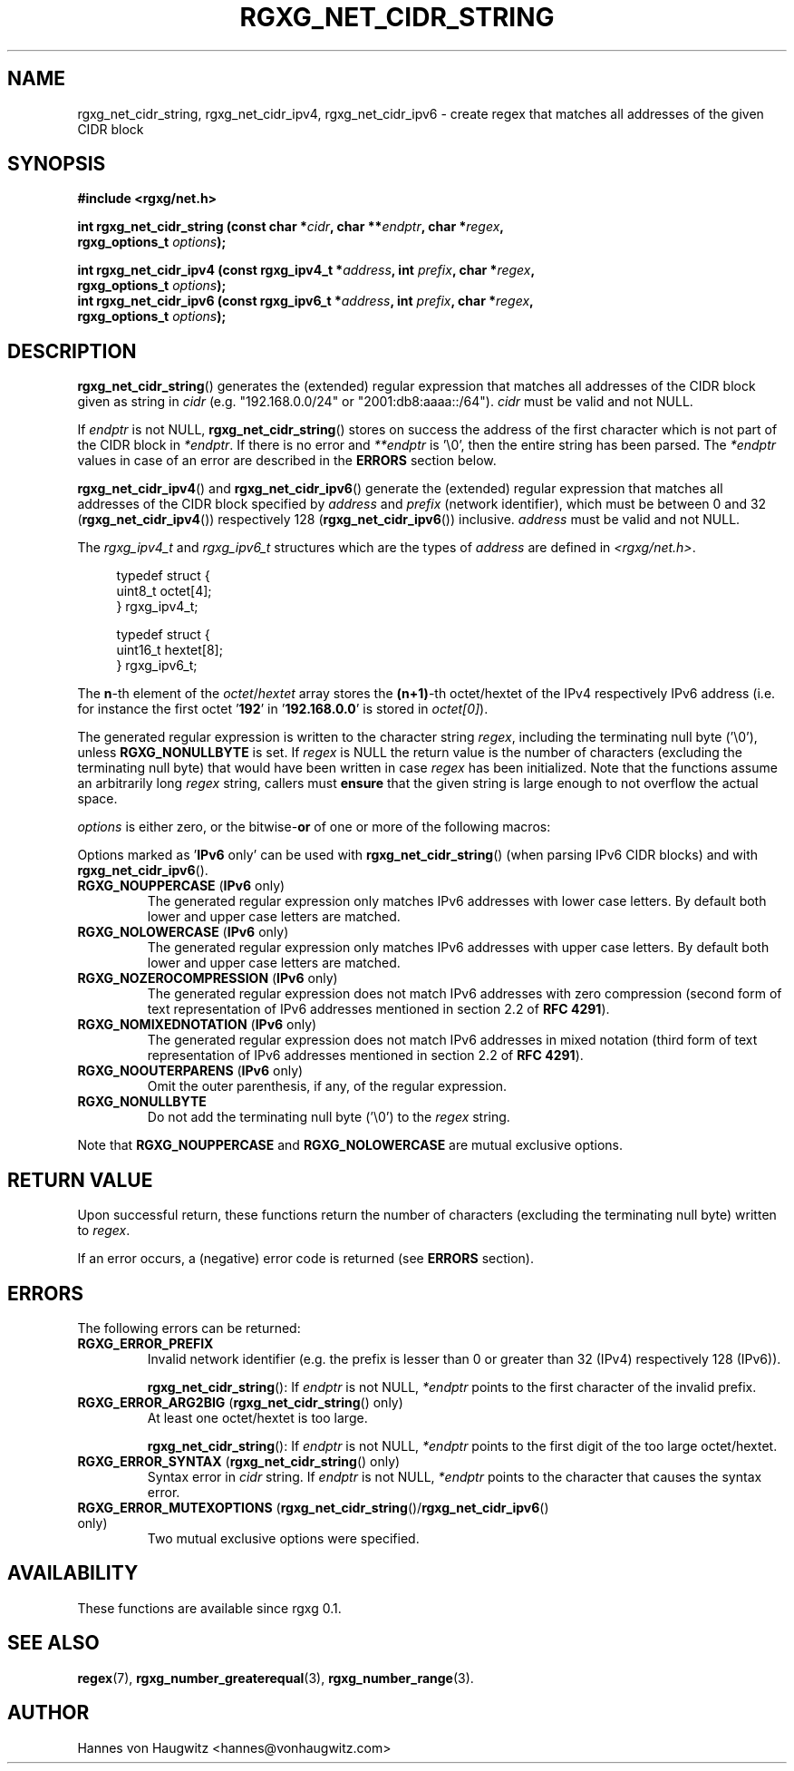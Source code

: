 .TH RGXG_NET_CIDR_STRING 3 "Aug 02, 2016" "rgxg 0.1.1" "librgxg manual"
.SH NAME
rgxg_net_cidr_string, rgxg_net_cidr_ipv4, rgxg_net_cidr_ipv6 - create regex that matches all addresses of the given CIDR block

.SH SYNOPSIS
.nf
.B #include <rgxg/net.h>

.BI "int rgxg_net_cidr_string (const char *" cidr ", char **" endptr ", char *" regex ,
.ti +5n
.BI "rgxg_options_t " options );

.BI "int rgxg_net_cidr_ipv4 (const rgxg_ipv4_t *" address ", int " prefix ", char *" regex ,
.ti +5n
.BI "rgxg_options_t " options );
.BI "int rgxg_net_cidr_ipv6 (const rgxg_ipv6_t *" address ", int " prefix ", char *" regex ,
.ti +5n
.BI "rgxg_options_t " options );
.fi

.SH DESCRIPTION
.BR  rgxg_net_cidr_string ()
generates the (extended) regular expression that matches all addresses of the CIDR block given as string in
.I cidr
(e.g. "192.168.0.0/24" or "2001:db8:aaaa::/64").
.I cidr
must be valid and not NULL.

If
.I endptr
is not NULL,
.BR  rgxg_net_cidr_string ()
stores on success the address of the first character which is not part of the CIDR block in
.IR *endptr .
If there is no error and
.I **endptr
is '\\0', then the entire string has been parsed. The
.I *endptr
values in case of an error are described in the
.B ERRORS
section below.

.BR rgxg_net_cidr_ipv4 "() and " rgxg_net_cidr_ipv6 "()"
generate the (extended) regular expression that matches all addresses of the CIDR block specified by
.I address
and
.IR prefix " (network identifier),"
which must be between 0 and 32
.RB "(" rgxg_net_cidr_ipv4 "())"
respectively 128
.RB "(" rgxg_net_cidr_ipv6 "())"
inclusive.
.I address
must be valid and not NULL.

The
.I rgxg_ipv4_t
and
.I rgxg_ipv6_t
structures which are the types of
.I address
are defined in
.IR <rgxg/net.h> .

.in +4n
.nf
typedef struct {
    uint8_t octet[4];
} rgxg_ipv4_t;

typedef struct {
    uint16_t hextet[8];
} rgxg_ipv6_t;
.fi
.in

The
.BR n -th
element of the
.IR octet / hextet
array stores the
.BR "(n+1)" -th
octet/hextet of the IPv4 respectively IPv6 address (i.e. for instance the first octet
.RB "'" 192 "'"
in
.RB "'" 192.168.0.0 "'"
is stored in
.IR octet[0] ")."

The generated regular expression is written to the character string
.IR regex ,
including the terminating null byte ('\\0'), unless
.B RGXG_NONULLBYTE
is set. If
.I regex
is NULL the return value is the number of characters (excluding the terminating null byte) that would have been written in case
.I regex
has been initialized. Note that the functions assume an arbitrarily long
.I regex
string, callers must
.B ensure
that the given string is large enough to not overflow the actual space.

.I options
is either zero, or the
.RB bitwise- or
of one or more of the following macros:

Options marked as
.RB "'"IPv6 " only'"
can be used with
.BR rgxg_net_cidr_string ()
(when parsing IPv6 CIDR blocks) and with
.BR rgxg_net_cidr_ipv6 ().

.TP
.BR RGXG_NOUPPERCASE " (" IPv6 " only)"
The generated regular expression only matches IPv6 addresses with lower case
letters. By default both lower and upper case letters are matched.
.TP
.BR RGXG_NOLOWERCASE " (" IPv6 " only)"
The generated regular expression only matches IPv6 addresses with upper case
letters. By default both lower and upper case letters are matched.
.TP
.BR RGXG_NOZEROCOMPRESSION " (" IPv6 " only)"
The generated regular expression does not match IPv6 addresses with zero
compression (second form of text representation of IPv6 addresses mentioned in
section 2.2 of
.BR  "RFC 4291" ).
.TP
.BR RGXG_NOMIXEDNOTATION " (" IPv6 " only)"
The generated regular expression does not match IPv6 addresses in mixed
notation (third form of text representation of IPv6 addresses mentioned in
section 2.2 of
.BR  "RFC 4291" ).
.TP
.BR RGXG_NOOUTERPARENS " (" IPv6 " only)"
Omit the outer parenthesis, if any, of the regular expression.

.TP
.B RGXG_NONULLBYTE
Do not add the terminating null byte ('\\0') to the
.I regex
string.

.PP
Note that
.BR RGXG_NOUPPERCASE " and " RGXG_NOLOWERCASE
are mutual exclusive options.

.SH "RETURN VALUE"

Upon successful return, these functions return the number of characters (excluding the terminating null byte) written to
.IR regex .

If an error occurs, a (negative) error code is returned (see
.B ERRORS
section).

.SH "ERRORS"
The following errors can be returned:
.TP
.B RGXG_ERROR_PREFIX
Invalid network identifier (e.g. the prefix is lesser than 0 or greater than 32
(IPv4) respectively 128 (IPv6)).

.BR rgxg_net_cidr_string ():
If
.I endptr
is not NULL,
.I *endptr
points to the first character of the invalid prefix.
.TP
.BR RGXG_ERROR_ARG2BIG " (" rgxg_net_cidr_string "() only)"
At least one octet/hextet is too large.

.BR rgxg_net_cidr_string ():
If
.I endptr
is not NULL,
.I *endptr
points to the first digit of the too large octet/hextet.
.TP
.BR RGXG_ERROR_SYNTAX " (" rgxg_net_cidr_string "() only)"
Syntax error in
.I cidr
string.
If
.I endptr
is not NULL,
.I *endptr
points to the character that causes the syntax error.

.TP
.BR RGXG_ERROR_MUTEXOPTIONS " (" rgxg_net_cidr_string "()/" rgxg_net_cidr_ipv6 "() only)"
Two mutual exclusive options were specified.

.SH AVAILABILITY
These functions are available since rgxg 0.1.

.SH SEE ALSO
.BR regex (7),
.BR rgxg_number_greaterequal (3),
.BR rgxg_number_range (3).

.SH AUTHOR
Hannes von Haugwitz <hannes@vonhaugwitz.com>
